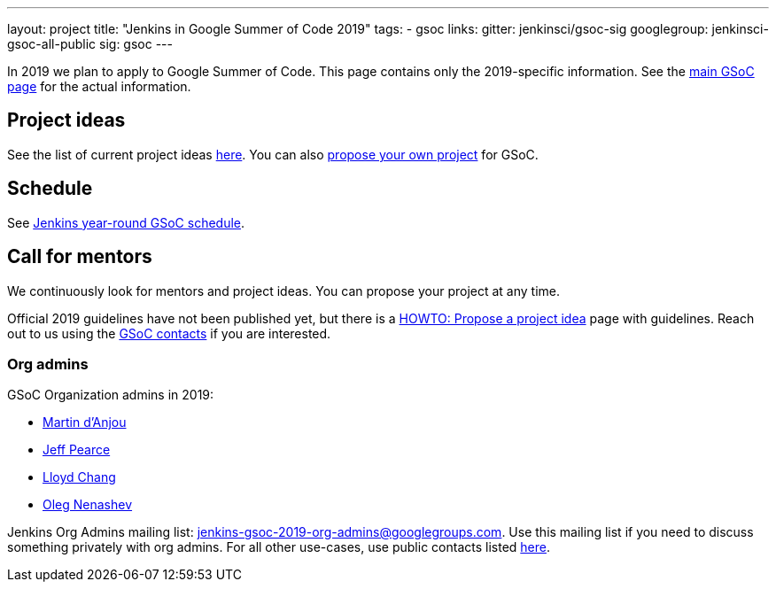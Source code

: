 ---
layout: project
title: "Jenkins in Google Summer of Code 2019"
tags:
- gsoc
links:
  gitter: jenkinsci/gsoc-sig
  googlegroup: jenkinsci-gsoc-all-public
  sig: gsoc
---

In 2019 we plan to apply to Google Summer of Code.
This page contains only the 2019-specific information.
See the link:/projects/gsoc/[main GSoC page] for the actual information.

== Project ideas

See the list of current project ideas link:/projects/gsoc/2019/project-ideas[here].
You can also link:/projects/gsoc/proposing-project-ideas[propose your own project] for GSoC.

== Schedule

See link:/projects/gsoc/2019/schedule[Jenkins year-round GSoC schedule].

== Call for mentors

We continuously look for mentors and project ideas.
You can propose your project at any time.

Official 2019 guidelines have not been published yet,
but there is a link:/projects/gsoc/proposing-project-ideas[HOWTO: Propose a project idea] page with guidelines.
Reach out to us using the link:/projects/gsoc/#contacts[GSoC contacts] if you are interested.

=== Org admins

GSoC Organization admins in 2019:

* link:https://github.com/martinda[Martin d'Anjou]
* link:https://github.com/jeffpearce[Jeff Pearce]
* link:https://github.com/lloydchang[Lloyd Chang]
* link:https://github.com/oleg-nenashev/[Oleg Nenashev]

Jenkins Org Admins mailing list: jenkins-gsoc-2019-org-admins@googlegroups.com.
Use this mailing list if you need to discuss something privately with org admins.
For all other use-cases,
use public contacts listed link:/projects/gsoc/#contacts[here].
